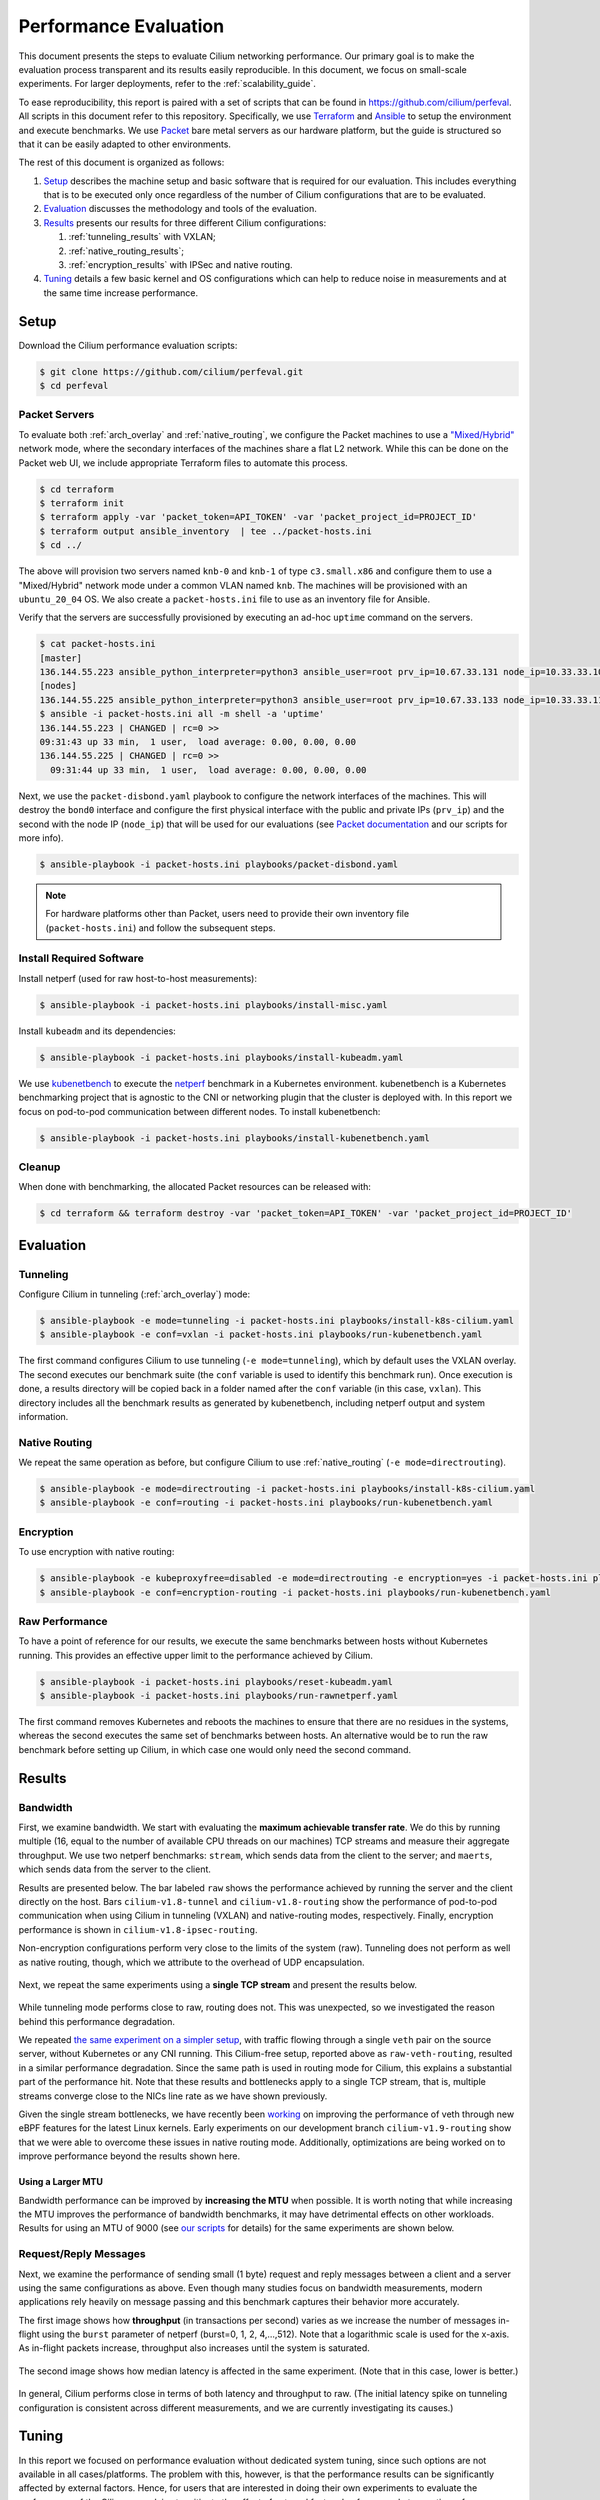 .. only:: not (epub or latex or html)

    WARNING: You are looking at unreleased Cilium documentation.
    Please use the official rendered version released here:
    https://docs.cilium.io

.. _performance_report:

**********************
Performance Evaluation
**********************

This document presents the steps to evaluate Cilium networking performance.
Our primary goal is to make the evaluation
process transparent and its results easily reproducible. In this document, we
focus on small-scale experiments. For larger deployments, refer to the :ref:`scalability_guide`.

To ease reproducibility, this report is paired with a set of scripts that can be
found in https://github.com/cilium/perfeval. All scripts in this document refer
to this repository. Specifically, we use
`Terraform <https://www.terraform.io/>`_ and `Ansible
<https://www.ansible.com/>`_ to setup the environment and execute benchmarks.
We use `Packet <https://www.packet.com/>`_ bare metal servers as our hardware
platform, but the guide is structured so that it can be easily adapted to
other environments.

The rest of this document is organized as follows:

#. `Setup`_ describes the machine setup and basic software that is required for
   our evaluation. This includes everything that is to be executed only once
   regardless of the number of Cilium configurations that are to be evaluated.

#. `Evaluation`_ discusses the methodology and tools of the evaluation.

#. `Results`_  presents our results for three different Cilium configurations:

   #. :ref:`tunneling_results` with VXLAN;
   #. :ref:`native_routing_results`;
   #. :ref:`encryption_results` with IPSec and native routing.

#. `Tuning`_ details a few basic kernel and OS configurations which can help
   to reduce noise in measurements and at the same time increase performance.

-----
Setup
-----

Download the Cilium performance evaluation scripts:

.. code-block:: shell-session

  $ git clone https://github.com/cilium/perfeval.git
  $ cd perfeval

Packet Servers
--------------

To evaluate both :ref:`arch_overlay` and :ref:`native_routing`, we configure
the Packet machines to use a `"Mixed/Hybrid"
<https://www.packet.com/developers/docs/network/advanced/layer-2/>`_ network
mode, where the secondary interfaces of the machines share a flat L2 network.
While this can be done on the Packet web UI, we include appropriate Terraform
files to automate this process.


.. code-block:: shell-session

  $ cd terraform
  $ terraform init
  $ terraform apply -var 'packet_token=API_TOKEN' -var 'packet_project_id=PROJECT_ID'
  $ terraform output ansible_inventory  | tee ../packet-hosts.ini
  $ cd ../


The above will provision two servers named ``knb-0`` and ``knb-1`` of type
``c3.small.x86`` and configure them to use a "Mixed/Hybrid" network mode under a
common VLAN named ``knb``.  The machines will be provisioned with an
``ubuntu_20_04`` OS.  We also create a ``packet-hosts.ini`` file to use as an
inventory file for Ansible.

Verify that the servers are successfully provisioned by executing an ad-hoc ``uptime``
command on the servers.

.. code-block:: shell-session

  $ cat packet-hosts.ini
  [master]
  136.144.55.223 ansible_python_interpreter=python3 ansible_user=root prv_ip=10.67.33.131 node_ip=10.33.33.10 master=knb-0
  [nodes]
  136.144.55.225 ansible_python_interpreter=python3 ansible_user=root prv_ip=10.67.33.133 node_ip=10.33.33.11
  $ ansible -i packet-hosts.ini all -m shell -a 'uptime'
  136.144.55.223 | CHANGED | rc=0 >>
  09:31:43 up 33 min,  1 user,  load average: 0.00, 0.00, 0.00
  136.144.55.225 | CHANGED | rc=0 >>
    09:31:44 up 33 min,  1 user,  load average: 0.00, 0.00, 0.00


Next, we use the ``packet-disbond.yaml`` playbook to configure the network
interfaces of the machines. This will destroy the ``bond0`` interface and
configure the first physical interface with the public and private IPs
(``prv_ip``) and the second with the node IP (``node_ip``) that will be used
for our evaluations (see `Packet documentation
<https://www.packet.com/resources/guides/layer-2-configurations/>`_ and our
scripts for more info).

.. code-block:: shell-session

  $ ansible-playbook -i packet-hosts.ini playbooks/packet-disbond.yaml


.. note::

    For hardware platforms other than Packet, users need to provide their own
    inventory file (``packet-hosts.ini``) and follow the subsequent steps.


Install Required Software
-------------------------

Install netperf (used for raw host-to-host measurements):

.. code-block:: shell-session

  $ ansible-playbook -i packet-hosts.ini playbooks/install-misc.yaml


Install ``kubeadm`` and its dependencies:

.. code-block:: shell-session

  $ ansible-playbook -i packet-hosts.ini playbooks/install-kubeadm.yaml

We use `kubenetbench <https://github.com/cilium/kubenetbench>`_ to execute the
`netperf <https://hewlettpackard.github.io/netperf/>`_ benchmark in a Kubernetes
environment. kubenetbench is a Kubernetes benchmarking project that is agnostic
to the CNI or networking plugin that the cluster is deployed with. In this report
we focus on pod-to-pod communication between different nodes. To install
kubenetbench:

.. code-block:: shell-session

  $ ansible-playbook -i packet-hosts.ini playbooks/install-kubenetbench.yaml


Cleanup
-------

When done with benchmarking, the allocated Packet resources can be released with:

.. code-block:: shell-session

  $ cd terraform && terraform destroy -var 'packet_token=API_TOKEN' -var 'packet_project_id=PROJECT_ID'


----------
Evaluation
----------

.. _tunneling_results:

Tunneling
---------

Configure Cilium in tunneling (:ref:`arch_overlay`) mode:

.. code-block:: shell-session

  $ ansible-playbook -e mode=tunneling -i packet-hosts.ini playbooks/install-k8s-cilium.yaml
  $ ansible-playbook -e conf=vxlan -i packet-hosts.ini playbooks/run-kubenetbench.yaml

The first command configures Cilium to use tunneling (``-e mode=tunneling``),
which by default uses the VXLAN overlay.  The second executes our benchmark
suite (the ``conf`` variable is used to identify this benchmark run). Once
execution is done, a results directory will be copied back in a folder named
after the ``conf`` variable (in this case, ``vxlan``). This directory includes
all the benchmark results as generated by kubenetbench, including netperf output
and system information.

.. _native_routing_results:

Native Routing
--------------

We repeat the same operation as before, but configure Cilium to use
:ref:`native_routing` (``-e mode=directrouting``).

.. code-block:: shell-session

  $ ansible-playbook -e mode=directrouting -i packet-hosts.ini playbooks/install-k8s-cilium.yaml
  $ ansible-playbook -e conf=routing -i packet-hosts.ini playbooks/run-kubenetbench.yaml

.. _encryption_results:

Encryption
----------

To use encryption with native routing:

.. code-block:: shell-session

    $ ansible-playbook -e kubeproxyfree=disabled -e mode=directrouting -e encryption=yes -i packet-hosts.ini playbooks/install-k8s-cilium.yaml
    $ ansible-playbook -e conf=encryption-routing -i packet-hosts.ini playbooks/run-kubenetbench.yaml

Raw Performance
---------------

To have a point of reference for our results, we execute the same benchmarks
between hosts without Kubernetes running. This provides an effective upper
limit to the performance achieved by Cilium.

.. code-block:: shell-session

  $ ansible-playbook -i packet-hosts.ini playbooks/reset-kubeadm.yaml
  $ ansible-playbook -i packet-hosts.ini playbooks/run-rawnetperf.yaml

The first command removes Kubernetes and reboots the machines to ensure that there
are no residues in the systems, whereas the second executes the same set of
benchmarks between hosts. An alternative would be to run the raw benchmark
before setting up Cilium, in which case one would only need the second command.

-------
Results
-------

Bandwidth
---------

First, we examine bandwidth.  We start with evaluating the **maximum achievable
transfer rate**. We do this by running multiple (16, equal to the number of
available CPU threads on our machines) TCP streams and measure their aggregate
throughput.  We use two netperf benchmarks: ``stream``, which sends data from
the client to the server; and ``maerts``, which sends data from the server to
the client.


Results are presented below.  The bar labeled
``raw`` shows the performance achieved by running the server and the client
directly on the host. Bars ``cilium-v1.8-tunnel`` and ``cilium-v1.8-routing``
show the performance of pod-to-pod communication when using Cilium in tunneling
(VXLAN) and native-routing modes, respectively. Finally, encryption performance
is shown in ``cilium-v1.8-ipsec-routing``.

Non-encryption configurations perform very close to the limits of the system
(raw). Tunneling does not perform as well as native routing, though, which we
attribute to the overhead of UDP encapsulation.

.. figure:: images/tcp_stream-16.png
  :width: 450
  :alt: TCP stream (16 streams)

.. figure:: images/tcp_maerts-16.png
  :width: 450
  :alt: TCP maerts (16 streams)

Next, we repeat the same experiments using a **single TCP stream** and present
the results below.


.. figure:: images/tcp_stream.png
  :width: 450
  :alt: TCP stream

.. figure:: images/tcp_maerts.png
  :width: 450
  :alt: TCP maerts

While tunneling mode performs close to raw, routing does not. This was
unexpected, so we investigated the reason behind this performance degradation.

We repeated `the same experiment on a simpler setup <https://gist.github.com/kkourt/503b5316ac98b03e2801f4a92c2d35cb>`_, with traffic flowing
through a single ``veth`` pair on the source server, without Kubernetes or any
CNI running. This Cilium-free setup, reported above as ``raw-veth-routing``,
resulted in a similar performance degradation. Since the same path is used in
routing mode for Cilium, this explains a substantial part of the performance
hit. Note that these results and bottlenecks apply to a single TCP stream, that
is, multiple streams converge close to the NICs line rate as we have
shown previously.

Given the single stream bottlenecks, we have recently been `working
<https://lore.kernel.org/bpf/cover.1600967205.git.daniel@iogearbox.net/T/>`_ on
improving the performance of veth through new eBPF features for the latest Linux
kernels. Early experiments on our development branch ``cilium-v1.9-routing`` show
that we were able to overcome these issues in native routing mode. Additionally,
optimizations are being worked on to improve performance beyond the
results shown here.

Using a Larger MTU
..................

Bandwidth performance can be improved by **increasing the MTU** when possible.
It is worth noting that while increasing the MTU improves the
performance of bandwidth benchmarks, it may have detrimental effects on other
workloads. Results for using an MTU of 9000 (see `our scripts
<https://github.com/cilium/perfeval/blob/master/playbooks/set-dev-mtu.yaml>`_
for details) for the same experiments are shown below.

.. figure:: images/tcp_stream-mtu9k.png
  :width: 450
  :alt: TCP stream

.. figure:: images/tcp_maerts-mtu9k.png
  :width: 450
  :alt: TCP maerts

Request/Reply Messages
----------------------

Next, we examine the performance of sending small (1 byte) request and reply
messages between a client and a server using the same configurations as above.
Even though many studies focus on bandwidth measurements, modern applications
rely heavily on message passing and this benchmark captures their behavior more
accurately.

The first image shows how **throughput** (in transactions per second) varies as
we increase the number of messages in-flight using the ``burst`` parameter of
netperf (burst=0, 1, 2, 4,...,512).  Note that a logarithmic scale is used for
the x-axis.  As in-flight packets increase, throughput also increases until the
system is saturated.


.. figure:: images/tcp_rr-tput.png
  :width: 800
  :alt: TCP RR: throughput

The second image shows how median latency is affected in the same experiment.
(Note that in this case, lower is better.)

.. figure:: images/tcp_rr-lat.png
  :width: 800
  :alt: TCP RR: latency

In general, Cilium performs close in terms of both latency and throughput to
raw. (The initial latency spike on tunneling configuration is consistent
across different measurements, and we are currently investigating its
causes.)

------
Tuning
------

In this report we focused on performance evaluation without dedicated system tuning,
since such options are not available in all cases/platforms. The problem with this,
however, is that the performance results can be significantly affected by external
factors. Hence, for users that are interested in doing their own experiments to evaluate
the performance of the Cilium, we advise to mitigate the effect of external factors by,
for example to mention a few:

* Compiling the kernel with ``CONFIG_PREEMPT_NONE=y`` dedicated to server workloads
* Use `tuned <https://tuned-project.org/>`_ with a ``network-latency`` profile
* Pin NIC interrupts to CPUs in a 1:1 mapping and stop ``irqbalance`` process

`This script
<https://github.com/borkmann/netperf_scripts/blob/master/base_setup.sh>`_ shows
an example of the above.

